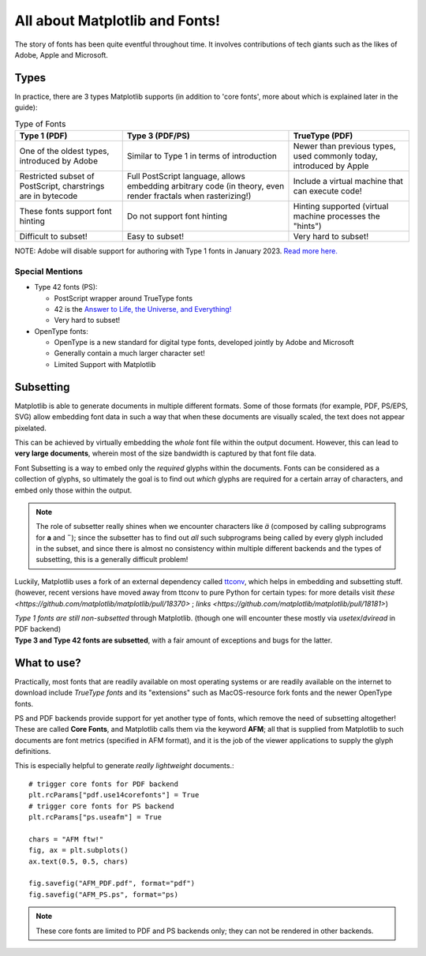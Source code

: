 All about Matplotlib and Fonts!
===============================

The story of fonts has been quite eventful throughout time. It involves
contributions of tech giants such as the likes of Adobe, Apple and Microsoft.

Types
-----
In practice, there are 3 types Matplotlib supports (in addition to
'core fonts', more about which is explained later in the guide):

.. list-table:: Type of Fonts
   :header-rows: 1

   * - Type 1 (PDF)
     - Type 3 (PDF/PS)
     - TrueType (PDF)
   * - One of the oldest types, introduced by Adobe
     - Similar to Type 1 in terms of introduction
     - Newer than previous types, used commonly today, introduced by Apple
   * - Restricted subset of PostScript, charstrings are in bytecode
     - Full PostScript language, allows embedding arbitrary code
       (in theory, even render fractals when rasterizing!)
     - Include a virtual machine that can execute code!
   * - These fonts support font hinting
     - Do not support font hinting
     - Hinting supported (virtual machine processes the "hints")
   * - Difficult to subset!
     - Easy to subset!
     - Very hard to subset!

NOTE: Adobe will disable support for authoring with Type 1 fonts in
January 2023. `Read more here. <https://helpx.adobe.com/fonts/kb/postscript-type-1-fonts-end-of-support.html>`_

Special Mentions
~~~~~~~~~~~~~~~~
- Type 42 fonts (PS):

  - PostScript wrapper around TrueType fonts
  - 42 is the `Answer to Life, the Universe, and Everything! <https://en.wikipedia.org/wiki/Answer_to_Life,_the_Universe,_and_Everything>`_
  - Very hard to subset!

- OpenType fonts:

  - OpenType is a new standard for digital type fonts, developed jointly by
    Adobe and Microsoft
  - Generally contain a much larger character set!
  - Limited Support with Matplotlib


Subsetting
----------
Matplotlib is able to generate documents in multiple different formats. Some of
those formats (for example, PDF, PS/EPS, SVG) allow embedding font data in such
a way that when these documents are visually scaled, the text does not appear
pixelated.

This can be achieved by virtually embedding the *whole* font file within the
output document. However, this can lead to **very large documents**, wherein
most of the size bandwidth is captured by that font file data.

Font Subsetting is a way to embed only the *required* glyphs within the
documents. Fonts can be considered as a collection of glyphs, so ultimately the
goal is to find out *which* glyphs are required for a certain array of
characters, and embed only those within the output.

.. note::
  The role of subsetter really shines when we encounter characters like `ä`
  (composed by calling subprograms for **a** and **¨**); since the subsetter
  has to find out *all* such subprograms being called by every glyph included
  in the subset, and since there is almost no consistency within multiple
  different backends and the types of subsetting, this is a generally difficult
  problem!

Luckily, Matplotlib uses a fork of an external dependency called
`ttconv <https://github.com/sandflow/ttconv>`_, which helps in embedding and
subsetting stuff. (however, recent versions have moved away from ttconv to pure
Python for certain types: for more details visit
`these <https://github.com/matplotlib/matplotlib/pull/18370>` ; `links <https://github.com/matplotlib/matplotlib/pull/18181>`)

| *Type 1 fonts are still non-subsetted* through Matplotlib. (though one will encounter these mostly via *usetex*/*dviread* in PDF backend)
| **Type 3 and Type 42 fonts are subsetted**, with a fair amount of exceptions and bugs for the latter.

What to use?
------------
Practically, most fonts that are readily available on most operating systems or
are readily available on the internet to download include *TrueType fonts* and
its "extensions" such as MacOS-resource fork fonts and the newer OpenType
fonts.

PS and PDF backends provide support for yet another type of fonts, which remove
the need of subsetting altogether! These are called **Core Fonts**, and
Matplotlib calls them via the keyword **AFM**; all that is supplied from
Matplotlib to such documents are font metrics (specified in AFM format), and it
is the job of the viewer applications to supply the glyph definitions.

This is especially helpful to generate *really lightweight* documents.::

    # trigger core fonts for PDF backend
    plt.rcParams["pdf.use14corefonts"] = True
    # trigger core fonts for PS backend
    plt.rcParams["ps.useafm"] = True

    chars = "AFM ftw!"
    fig, ax = plt.subplots()
    ax.text(0.5, 0.5, chars)

    fig.savefig("AFM_PDF.pdf", format="pdf")
    fig.savefig("AFM_PS.ps", format="ps)

.. note::
  These core fonts are limited to PDF and PS backends only; they can not be
  rendered in other backends.
